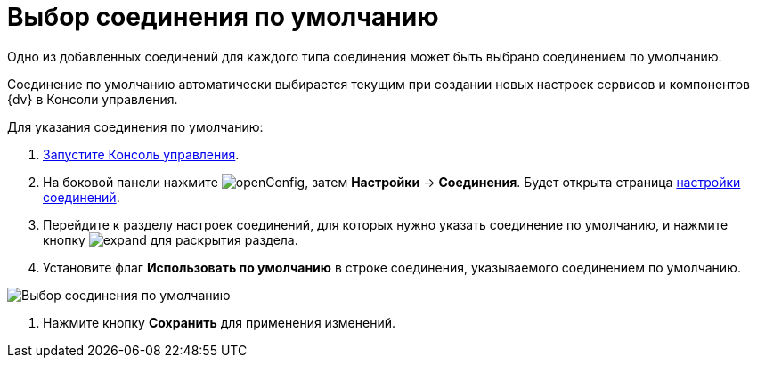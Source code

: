 = Выбор соединения по умолчанию

Одно из добавленных соединений для каждого типа соединения может быть выбрано соединением по умолчанию.

Соединение по умолчанию автоматически выбирается текущим при создании новых настроек сервисов и компонентов {dv} в Консоли управления.

Для указания соединения по умолчанию:

. xref:RunProgram.adoc[Запустите Консоль управления].

. На боковой панели нажмите image:buttons/openConfig.png[], затем *Настройки* → *Соединения*. Будет открыта страница xref:user-interface.adoc#connections[настройки соединений].

. Перейдите к разделу настроек соединений, для которых нужно указать соединение по умолчанию, и нажмите кнопку image:buttons/expand.png[] для раскрытия раздела.

. Установите флаг *Использовать по умолчанию* в строке соединения, указываемого соединением по умолчанию.

image::{dv}DefaultConnection.png[Выбор соединения по умолчанию]

. Нажмите кнопку *Сохранить* для применения изменений.